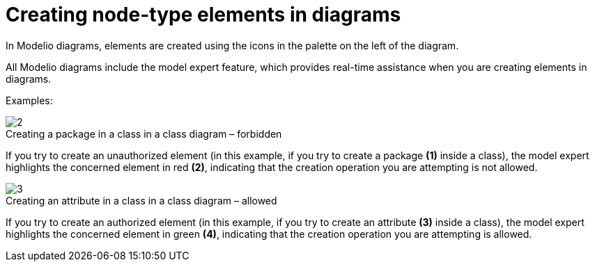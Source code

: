 // Disable all captions for figures.
:!figure-caption:
// Path to the stylesheet files
:stylesdir: .




= Creating node-type elements in diagrams

In Modelio diagrams, elements are created using the icons in the palette on the left of the diagram.

All Modelio diagrams include the model expert feature, which provides real-time assistance when you are creating elements in diagrams.

Examples:

.Creating a package in a class in a class diagram – forbidden
image::images/Modeler-_modeler_building_models_creating_elements_diagpalette_DiagPackageClass.png[2]

If you try to create an unauthorized element (in this example, if you try to create a package *(1)* inside a class), the model expert highlights the concerned element in red *(2)*, indicating that the creation operation you are attempting is not allowed.

.Creating an attribute in a class in a class diagram – allowed
image::images/Modeler-_modeler_building_models_creating_elements_diagpalette_DiagAttributeClass.png[3]

If you try to create an authorized element (in this example, if you try to create an attribute *(3)* inside a class), the model expert highlights the concerned element in green *(4)*, indicating that the creation operation you are attempting is allowed.


